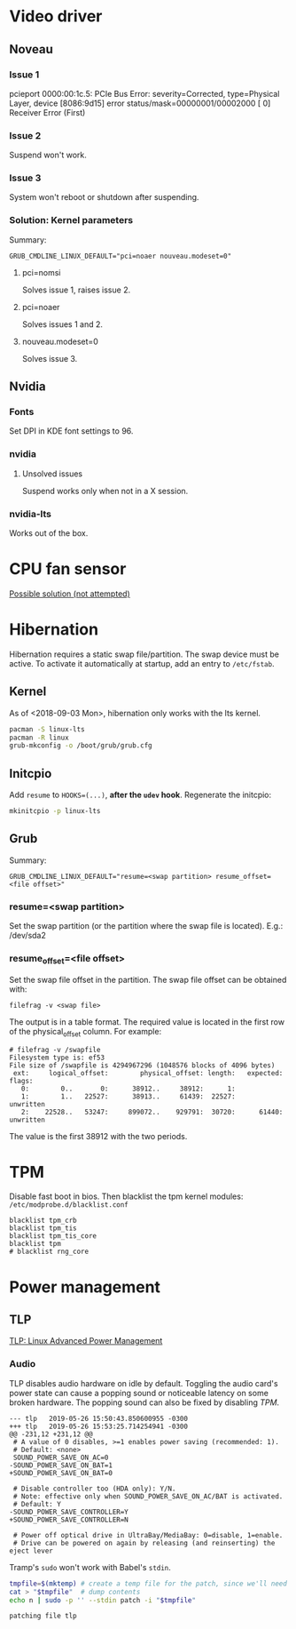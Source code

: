 * Video driver
** Noveau
*** Issue 1
    pcieport 0000:00:1c.5: PCIe Bus Error: severity=Corrected, type=Physical Layer, device [8086:9d15]
    error status/mask=00000001/00002000
    [ 0] Receiver Error		(First)
*** Issue 2
    Suspend won't work.
*** Issue 3
    System won't reboot or shutdown after suspending.
*** Solution: Kernel parameters
    Summary:
    : GRUB_CMDLINE_LINUX_DEFAULT="pci=noaer nouveau.modeset=0"
**** pci=nomsi
     Solves issue 1, raises issue 2.
**** pci=noaer
     Solves issues 1 and 2.
**** nouveau.modeset=0
     Solves issue 3.
** Nvidia
*** Fonts
    Set DPI in KDE font settings to 96.
*** nvidia
**** Unsolved issues
     Suspend works only when not in a X session.
*** nvidia-lts
    Works out of the box.
* CPU fan sensor
  [[https://www.reddit.com/r/archlinux/comments/68m82j/no_sysclassthermalthermal_zone/][Possible solution (not attempted)]]
* Hibernation
  Hibernation requires a static swap file/partition.
  The swap device must be active. To activate it automatically at startup,
  add an entry to =/etc/fstab=.
** Kernel
   As of <2018-09-03 Mon>, hibernation only works with the lts kernel.
   #+begin_src bash
     pacman -S linux-lts
     pacman -R linux
     grub-mkconfig -o /boot/grub/grub.cfg
   #+end_src
** Initcpio
   Add ~resume~ to ~HOOKS=(...)~, *after the ~udev~ hook*.
   Regenerate the initcpio:
   #+begin_src bash
   mkinitcpio -p linux-lts
   #+end_src
** Grub
   Summary:
   : GRUB_CMDLINE_LINUX_DEFAULT="resume=<swap partition> resume_offset=<file offset>"
*** resume=<swap partition>
    Set the swap partition (or the partition where the swap file is located).
    E.g.: /dev/sda2
*** resume_offset=<file offset>
    Set the swap file offset in the partition.
    The swap file offset can be obtained with:
    : filefrag -v <swap file>
    The output is in a table format. The required value is located in the first row of the
    physical_offset column.
    For example:
    : # filefrag -v /swapfile
    : Filesystem type is: ef53
    : File size of /swapfile is 4294967296 (1048576 blocks of 4096 bytes)
    :  ext:     logical_offset:        physical_offset: length:   expected: flags:
    :    0:        0..       0:      38912..     38912:      1:            
    :    1:        1..   22527:      38913..     61439:  22527:             unwritten
    :    2:    22528..   53247:     899072..    929791:  30720:      61440: unwritten
    The value is the first 38912 with the two periods.
* TPM
  Disable fast boot in bios. Then blacklist the tpm kernel modules:
  =/etc/modprobe.d/blacklist.conf=
  #+begin_example
    blacklist tpm_crb
    blacklist tpm_tis
    blacklist tpm_tis_core
    blacklist tpm
    # blacklist rng_core
  #+end_example
* Power management
** TLP
   [[https://wiki.archlinux.org/index.php/TLP][TLP: Linux Advanced Power Management]]
*** Audio
    TLP disables audio hardware on idle by default. Toggling the audio card's power state
    can cause a popping sound or noticeable latency on some broken hardware.
    The popping sound can also be fixed by disabling [[TPM]].
    #+name: tlp-audio-patch
    #+begin_example
      --- tlp	2019-05-26 15:50:43.850600955 -0300
      +++ tlp	2019-05-26 15:53:25.714254941 -0300
      @@ -231,12 +231,12 @@
       # A value of 0 disables, >=1 enables power saving (recommended: 1).
       # Default: <none>
       SOUND_POWER_SAVE_ON_AC=0
      -SOUND_POWER_SAVE_ON_BAT=1
      +SOUND_POWER_SAVE_ON_BAT=0

       # Disable controller too (HDA only): Y/N.
       # Note: effective only when SOUND_POWER_SAVE_ON_AC/BAT is activated.
       # Default: Y
      -SOUND_POWER_SAVE_CONTROLLER=Y
      +SOUND_POWER_SAVE_CONTROLLER=N

       # Power off optical drive in UltraBay/MediaBay: 0=disable, 1=enable.
       # Drive can be powered on again by releasing (and reinserting) the eject lever
    #+end_example
    Tramp's =sudo= won't work with Babel's =stdin=.
    #+begin_src bash :dir /etc/default :stdin tlp-audio-patch :results verbatim
      tmpfile=$(mktemp) # create a temp file for the patch, since we'll need stdin for sudo.
      cat > "$tmpfile"  # dump contents
      echo n | sudo -p '' --stdin patch -i "$tmpfile"
    #+end_src
    #+results:
    : patching file tlp
